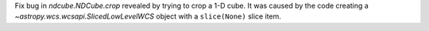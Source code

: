 Fix bug in `ndcube.NDCube.crop` revealed by trying to crop a 1-D cube. It was caused by the code creating a `~astropy.wcs.wcsapi.SlicedLowLevelWCS` object with a ``slice(None)`` slice item.
